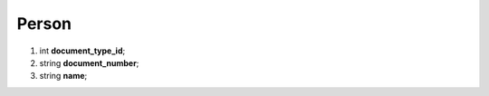 ====
Person
====

#.  int **document_type_id**;

#.  string **document_number**;

#.  string **name**;

